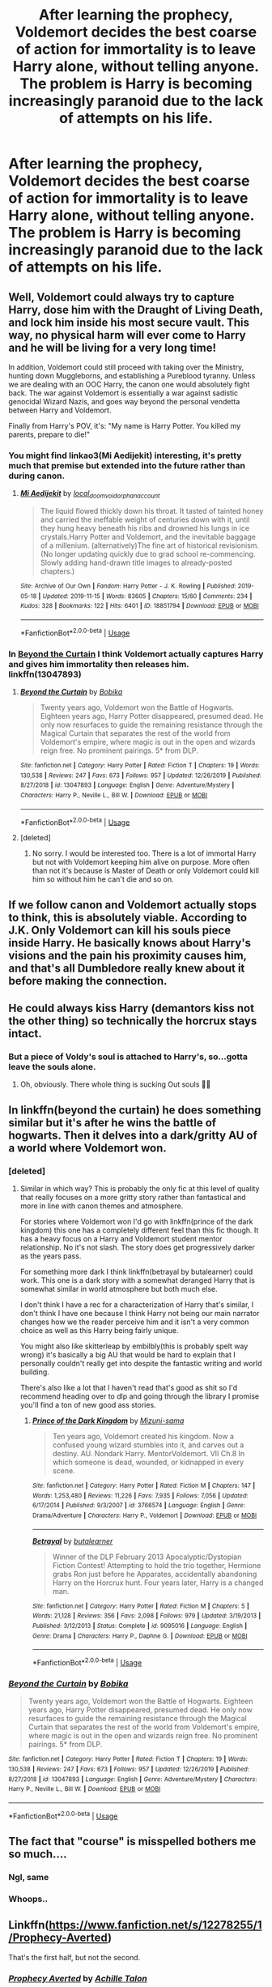 #+TITLE: After learning the prophecy, Voldemort decides the best coarse of action for immortality is to leave Harry alone, without telling anyone. The problem is Harry is becoming increasingly paranoid due to the lack of attempts on his life.

* After learning the prophecy, Voldemort decides the best coarse of action for immortality is to leave Harry alone, without telling anyone. The problem is Harry is becoming increasingly paranoid due to the lack of attempts on his life.
:PROPERTIES:
:Author: Rewzone
:Score: 340
:DateUnix: 1591901318.0
:DateShort: 2020-Jun-11
:FlairText: Prompt
:END:

** Well, Voldemort could always try to capture Harry, dose him with the Draught of Living Death, and lock him inside his most secure vault. This way, no physical harm will ever come to Harry and he will be living for a very long time!

In addition, Voldemort could still proceed with taking over the Ministry, hunting down Muggleborns, and establishing a Pureblood tyranny. Unless we are dealing with an OOC Harry, the canon one would absolutely fight back. The war against Voldemort is essentially a war against sadistic genocidal Wizard Nazis, and goes way beyond the personal vendetta between Harry and Voldemort.

Finally from Harry's POV, it's: "My name is Harry Potter. You killed my parents, prepare to die!"
:PROPERTIES:
:Author: InquisitorCOC
:Score: 122
:DateUnix: 1591911125.0
:DateShort: 2020-Jun-12
:END:

*** You might find linkao3(Mi Aedijekit) interesting, it's pretty much that premise but extended into the future rather than during canon.
:PROPERTIES:
:Author: colorandtimbre
:Score: 35
:DateUnix: 1591913493.0
:DateShort: 2020-Jun-12
:END:

**** [[https://archiveofourown.org/works/18851794][*/Mi Aedijekit/*]] by [[https://www.archiveofourown.org/users/local_doom_void/pseuds/local_doom_void/users/orphan_account/pseuds/orphan_account][/local_doom_voidorphan_account/]]

#+begin_quote
  The liquid flowed thickly down his throat. It tasted of tainted honey and carried the ineffable weight of centuries down with it, until they hung heavy beneath his ribs and drowned his lungs in ice crystals.Harry Potter and Voldemort, and the inevitable baggage of a millenium. (alternatively)The fine art of historical revisionism.(No longer updating quickly due to grad school re-commencing. Slowly adding hand-drawn title images to already-posted chapters.)
#+end_quote

^{/Site/:} ^{Archive} ^{of} ^{Our} ^{Own} ^{*|*} ^{/Fandom/:} ^{Harry} ^{Potter} ^{-} ^{J.} ^{K.} ^{Rowling} ^{*|*} ^{/Published/:} ^{2019-05-18} ^{*|*} ^{/Updated/:} ^{2019-11-15} ^{*|*} ^{/Words/:} ^{83605} ^{*|*} ^{/Chapters/:} ^{15/60} ^{*|*} ^{/Comments/:} ^{234} ^{*|*} ^{/Kudos/:} ^{328} ^{*|*} ^{/Bookmarks/:} ^{122} ^{*|*} ^{/Hits/:} ^{6401} ^{*|*} ^{/ID/:} ^{18851794} ^{*|*} ^{/Download/:} ^{[[https://archiveofourown.org/downloads/18851794/Mi%20Aedijekit.epub?updated_at=1576681313][EPUB]]} ^{or} ^{[[https://archiveofourown.org/downloads/18851794/Mi%20Aedijekit.mobi?updated_at=1576681313][MOBI]]}

--------------

*FanfictionBot*^{2.0.0-beta} | [[https://github.com/tusing/reddit-ffn-bot/wiki/Usage][Usage]]
:PROPERTIES:
:Author: FanfictionBot
:Score: 12
:DateUnix: 1591913510.0
:DateShort: 2020-Jun-12
:END:


*** In [[https://www.fanfiction.net/s/13047893/1/Beyond-the-Curtain][Beyond the Curtain]] I think Voldemort actually captures Harry and gives him immortality then releases him. linkffn(13047893)
:PROPERTIES:
:Author: MoleOfWar
:Score: 6
:DateUnix: 1591954871.0
:DateShort: 2020-Jun-12
:END:

**** [[https://www.fanfiction.net/s/13047893/1/][*/Beyond the Curtain/*]] by [[https://www.fanfiction.net/u/3820867/Bobika][/Bobika/]]

#+begin_quote
  Twenty years ago, Voldemort won the Battle of Hogwarts. Eighteen years ago, Harry Potter disappeared, presumed dead. He only now resurfaces to guide the remaining resistance through the Magical Curtain that separates the rest of the world from Voldemort's empire, where magic is out in the open and wizards reign free. No prominent pairings. 5* from DLP.
#+end_quote

^{/Site/:} ^{fanfiction.net} ^{*|*} ^{/Category/:} ^{Harry} ^{Potter} ^{*|*} ^{/Rated/:} ^{Fiction} ^{T} ^{*|*} ^{/Chapters/:} ^{19} ^{*|*} ^{/Words/:} ^{130,538} ^{*|*} ^{/Reviews/:} ^{247} ^{*|*} ^{/Favs/:} ^{673} ^{*|*} ^{/Follows/:} ^{957} ^{*|*} ^{/Updated/:} ^{12/26/2019} ^{*|*} ^{/Published/:} ^{8/27/2018} ^{*|*} ^{/id/:} ^{13047893} ^{*|*} ^{/Language/:} ^{English} ^{*|*} ^{/Genre/:} ^{Adventure/Mystery} ^{*|*} ^{/Characters/:} ^{Harry} ^{P.,} ^{Neville} ^{L.,} ^{Bill} ^{W.} ^{*|*} ^{/Download/:} ^{[[http://www.ff2ebook.com/old/ffn-bot/index.php?id=13047893&source=ff&filetype=epub][EPUB]]} ^{or} ^{[[http://www.ff2ebook.com/old/ffn-bot/index.php?id=13047893&source=ff&filetype=mobi][MOBI]]}

--------------

*FanfictionBot*^{2.0.0-beta} | [[https://github.com/tusing/reddit-ffn-bot/wiki/Usage][Usage]]
:PROPERTIES:
:Author: FanfictionBot
:Score: 3
:DateUnix: 1591954878.0
:DateShort: 2020-Jun-12
:END:


**** [deleted]
:PROPERTIES:
:Score: 2
:DateUnix: 1593329716.0
:DateShort: 2020-Jun-28
:END:

***** No sorry. I would be interested too. There is a lot of immortal Harry but not with Voldemort keeping him alive on purpose. More often than not it's because is Master of Death or only Voldemort could kill him so without him he can't die and so on.
:PROPERTIES:
:Author: MoleOfWar
:Score: 3
:DateUnix: 1593355905.0
:DateShort: 2020-Jun-28
:END:


** If we follow canon and Voldemort actually stops to think, this is absolutely viable. According to J.K. Only Voldemort can kill his souls piece inside Harry. He basically knows about Harry's visions and the pain his proximity causes him, and that's all Dumbledore really knew about it before making the connection.
:PROPERTIES:
:Author: Eressar86p
:Score: 21
:DateUnix: 1591927100.0
:DateShort: 2020-Jun-12
:END:


** He could always kiss Harry (demantors kiss not the other thing) so technically the horcrux stays intact.
:PROPERTIES:
:Author: paulfromtwitch
:Score: 18
:DateUnix: 1591924089.0
:DateShort: 2020-Jun-12
:END:

*** But a piece of Voldy's soul is attached to Harry's, so...gotta leave the souls alone.
:PROPERTIES:
:Author: TheAmazingHawkeye
:Score: 8
:DateUnix: 1591933758.0
:DateShort: 2020-Jun-12
:END:

**** Oh, obviously. There whole thing is sucking Out souls 🤦‍♂️
:PROPERTIES:
:Author: paulfromtwitch
:Score: 8
:DateUnix: 1591936794.0
:DateShort: 2020-Jun-12
:END:


** In linkffn(beyond the curtain) he does something similar but it's after he wins the battle of hogwarts. Then it delves into a dark/gritty AU of a world where Voldemort won.
:PROPERTIES:
:Author: GravityMyGuy
:Score: 9
:DateUnix: 1591930104.0
:DateShort: 2020-Jun-12
:END:

*** [deleted]
:PROPERTIES:
:Score: 2
:DateUnix: 1593329789.0
:DateShort: 2020-Jun-28
:END:

**** Similar in which way? This is probably the only fic at this level of quality that really focuses on a more gritty story rather than fantastical and more in line with canon themes and atmosphere.

For stories where Voldemort won I'd go with linkffn(prince of the dark kingdom) this one has a completely different feel than this fic though. It has a heavy focus on a Harry and Voldemort student mentor relationship. No it's not slash. The story does get progressively darker as the years pass.

For something more dark I think linkffn(betrayal by butalearner) could work. This one is a dark story with a somewhat deranged Harry that is somewhat similar in world atmosphere but both much else.

I don't think I have a rec for a characterization of Harry that's similar, I don't think I have one because I think Harry not being our main narrator changes how we the reader perceive him and it isn't a very common choice as well as this Harry being fairly unique.

You might also like skitterleap by embilbly(this is probably spelt way wrong) it's basically a big AU that would be hard to explain that I personally couldn't really get into despite the fantastic writing and world building.

There's also like a lot that I haven't read that's good as shit so I'd recommend heading over to dlp and going through the library I promise you'll find a ton of new good ass stories.
:PROPERTIES:
:Author: GravityMyGuy
:Score: 3
:DateUnix: 1593330465.0
:DateShort: 2020-Jun-28
:END:

***** [[https://www.fanfiction.net/s/3766574/1/][*/Prince of the Dark Kingdom/*]] by [[https://www.fanfiction.net/u/1355498/Mizuni-sama][/Mizuni-sama/]]

#+begin_quote
  Ten years ago, Voldemort created his kingdom. Now a confused young wizard stumbles into it, and carves out a destiny. AU. Nondark Harry. MentorVoldemort. VII Ch.8 In which someone is dead, wounded, or kidnapped in every scene.
#+end_quote

^{/Site/:} ^{fanfiction.net} ^{*|*} ^{/Category/:} ^{Harry} ^{Potter} ^{*|*} ^{/Rated/:} ^{Fiction} ^{M} ^{*|*} ^{/Chapters/:} ^{147} ^{*|*} ^{/Words/:} ^{1,253,480} ^{*|*} ^{/Reviews/:} ^{11,226} ^{*|*} ^{/Favs/:} ^{7,935} ^{*|*} ^{/Follows/:} ^{7,056} ^{*|*} ^{/Updated/:} ^{6/17/2014} ^{*|*} ^{/Published/:} ^{9/3/2007} ^{*|*} ^{/id/:} ^{3766574} ^{*|*} ^{/Language/:} ^{English} ^{*|*} ^{/Genre/:} ^{Drama/Adventure} ^{*|*} ^{/Characters/:} ^{Harry} ^{P.,} ^{Voldemort} ^{*|*} ^{/Download/:} ^{[[http://www.ff2ebook.com/old/ffn-bot/index.php?id=3766574&source=ff&filetype=epub][EPUB]]} ^{or} ^{[[http://www.ff2ebook.com/old/ffn-bot/index.php?id=3766574&source=ff&filetype=mobi][MOBI]]}

--------------

[[https://www.fanfiction.net/s/9095016/1/][*/Betrayal/*]] by [[https://www.fanfiction.net/u/4024547/butalearner][/butalearner/]]

#+begin_quote
  Winner of the DLP February 2013 Apocalyptic/Dystopian Fiction Contest! Attempting to hold the trio together, Hermione grabs Ron just before he Apparates, accidentally abandoning Harry on the Horcrux hunt. Four years later, Harry is a changed man.
#+end_quote

^{/Site/:} ^{fanfiction.net} ^{*|*} ^{/Category/:} ^{Harry} ^{Potter} ^{*|*} ^{/Rated/:} ^{Fiction} ^{M} ^{*|*} ^{/Chapters/:} ^{5} ^{*|*} ^{/Words/:} ^{21,128} ^{*|*} ^{/Reviews/:} ^{356} ^{*|*} ^{/Favs/:} ^{2,098} ^{*|*} ^{/Follows/:} ^{979} ^{*|*} ^{/Updated/:} ^{3/19/2013} ^{*|*} ^{/Published/:} ^{3/12/2013} ^{*|*} ^{/Status/:} ^{Complete} ^{*|*} ^{/id/:} ^{9095016} ^{*|*} ^{/Language/:} ^{English} ^{*|*} ^{/Genre/:} ^{Drama} ^{*|*} ^{/Characters/:} ^{Harry} ^{P.,} ^{Daphne} ^{G.} ^{*|*} ^{/Download/:} ^{[[http://www.ff2ebook.com/old/ffn-bot/index.php?id=9095016&source=ff&filetype=epub][EPUB]]} ^{or} ^{[[http://www.ff2ebook.com/old/ffn-bot/index.php?id=9095016&source=ff&filetype=mobi][MOBI]]}

--------------

*FanfictionBot*^{2.0.0-beta} | [[https://github.com/tusing/reddit-ffn-bot/wiki/Usage][Usage]]
:PROPERTIES:
:Author: FanfictionBot
:Score: 1
:DateUnix: 1593330482.0
:DateShort: 2020-Jun-28
:END:


*** [[https://www.fanfiction.net/s/13047893/1/][*/Beyond the Curtain/*]] by [[https://www.fanfiction.net/u/3820867/Bobika][/Bobika/]]

#+begin_quote
  Twenty years ago, Voldemort won the Battle of Hogwarts. Eighteen years ago, Harry Potter disappeared, presumed dead. He only now resurfaces to guide the remaining resistance through the Magical Curtain that separates the rest of the world from Voldemort's empire, where magic is out in the open and wizards reign free. No prominent pairings. 5* from DLP.
#+end_quote

^{/Site/:} ^{fanfiction.net} ^{*|*} ^{/Category/:} ^{Harry} ^{Potter} ^{*|*} ^{/Rated/:} ^{Fiction} ^{T} ^{*|*} ^{/Chapters/:} ^{19} ^{*|*} ^{/Words/:} ^{130,538} ^{*|*} ^{/Reviews/:} ^{247} ^{*|*} ^{/Favs/:} ^{673} ^{*|*} ^{/Follows/:} ^{957} ^{*|*} ^{/Updated/:} ^{12/26/2019} ^{*|*} ^{/Published/:} ^{8/27/2018} ^{*|*} ^{/id/:} ^{13047893} ^{*|*} ^{/Language/:} ^{English} ^{*|*} ^{/Genre/:} ^{Adventure/Mystery} ^{*|*} ^{/Characters/:} ^{Harry} ^{P.,} ^{Neville} ^{L.,} ^{Bill} ^{W.} ^{*|*} ^{/Download/:} ^{[[http://www.ff2ebook.com/old/ffn-bot/index.php?id=13047893&source=ff&filetype=epub][EPUB]]} ^{or} ^{[[http://www.ff2ebook.com/old/ffn-bot/index.php?id=13047893&source=ff&filetype=mobi][MOBI]]}

--------------

*FanfictionBot*^{2.0.0-beta} | [[https://github.com/tusing/reddit-ffn-bot/wiki/Usage][Usage]]
:PROPERTIES:
:Author: FanfictionBot
:Score: 1
:DateUnix: 1591930130.0
:DateShort: 2020-Jun-12
:END:


** The fact that "course" is misspelled bothers me so much....
:PROPERTIES:
:Author: NikoMoss
:Score: 6
:DateUnix: 1591939554.0
:DateShort: 2020-Jun-12
:END:

*** Ngl, same
:PROPERTIES:
:Author: DarkJutten
:Score: 5
:DateUnix: 1591959251.0
:DateShort: 2020-Jun-12
:END:


*** Whoops..
:PROPERTIES:
:Author: Rewzone
:Score: 2
:DateUnix: 1591972713.0
:DateShort: 2020-Jun-12
:END:


** Linkffn([[https://www.fanfiction.net/s/12278255/1/Prophecy-Averted]])

That's the first half, but not the second.
:PROPERTIES:
:Author: Sefera17
:Score: 2
:DateUnix: 1591937569.0
:DateShort: 2020-Jun-12
:END:

*** [[https://www.fanfiction.net/s/12278255/1/][*/Prophecy Averted/*]] by [[https://www.fanfiction.net/u/7922987/Achille-Talon][/Achille Talon/]]

#+begin_quote
  Single point of divergence, one-shot. The Death Eaters succeed in getting the Prophecy to Voldemort, and this rather changes matters. Lord Voldemort wants to kill Harry Potter, yes, but he won't be the toy of Fate.
#+end_quote

^{/Site/:} ^{fanfiction.net} ^{*|*} ^{/Category/:} ^{Harry} ^{Potter} ^{*|*} ^{/Rated/:} ^{Fiction} ^{K+} ^{*|*} ^{/Words/:} ^{920} ^{*|*} ^{/Reviews/:} ^{5} ^{*|*} ^{/Favs/:} ^{17} ^{*|*} ^{/Follows/:} ^{5} ^{*|*} ^{/Published/:} ^{12/18/2016} ^{*|*} ^{/Status/:} ^{Complete} ^{*|*} ^{/id/:} ^{12278255} ^{*|*} ^{/Language/:} ^{English} ^{*|*} ^{/Download/:} ^{[[http://www.ff2ebook.com/old/ffn-bot/index.php?id=12278255&source=ff&filetype=epub][EPUB]]} ^{or} ^{[[http://www.ff2ebook.com/old/ffn-bot/index.php?id=12278255&source=ff&filetype=mobi][MOBI]]}

--------------

*FanfictionBot*^{2.0.0-beta} | [[https://github.com/tusing/reddit-ffn-bot/wiki/Usage][Usage]]
:PROPERTIES:
:Author: FanfictionBot
:Score: 1
:DateUnix: 1591937578.0
:DateShort: 2020-Jun-12
:END:


** I never finished reading the fic as I found a more interesting one and it kinda drifted away into the backlog, but linkffn(Prized) has Voldemort start to protect Harry after figuring it out.
:PROPERTIES:
:Author: Myreque_BTW
:Score: 2
:DateUnix: 1591926252.0
:DateShort: 2020-Jun-12
:END:

*** [[https://www.fanfiction.net/s/10089646/1/][*/Prized/*]] by [[https://www.fanfiction.net/u/2256653/Na-hiel][/Na'hiel/]]

#+begin_quote
  Severus Snape's loyalty has always been to Harry, not to Dumbledore or the Order. When he finds out that Harry is a horcrux and Dumbledore intends to have him killed, Severus goes to the Dark Lord with the information in an effort to save Harry's life, and in doing so changes the fate of the world. Eventual slash, rating subject to change.
#+end_quote

^{/Site/:} ^{fanfiction.net} ^{*|*} ^{/Category/:} ^{Harry} ^{Potter} ^{*|*} ^{/Rated/:} ^{Fiction} ^{M} ^{*|*} ^{/Chapters/:} ^{49} ^{*|*} ^{/Words/:} ^{127,340} ^{*|*} ^{/Reviews/:} ^{1,561} ^{*|*} ^{/Favs/:} ^{3,130} ^{*|*} ^{/Follows/:} ^{3,363} ^{*|*} ^{/Updated/:} ^{7/17/2018} ^{*|*} ^{/Published/:} ^{2/7/2014} ^{*|*} ^{/Status/:} ^{Complete} ^{*|*} ^{/id/:} ^{10089646} ^{*|*} ^{/Language/:} ^{English} ^{*|*} ^{/Genre/:} ^{Romance/Drama} ^{*|*} ^{/Characters/:} ^{<Harry} ^{P.,} ^{Draco} ^{M.,} ^{Voldemort>} ^{Severus} ^{S.} ^{*|*} ^{/Download/:} ^{[[http://www.ff2ebook.com/old/ffn-bot/index.php?id=10089646&source=ff&filetype=epub][EPUB]]} ^{or} ^{[[http://www.ff2ebook.com/old/ffn-bot/index.php?id=10089646&source=ff&filetype=mobi][MOBI]]}

--------------

*FanfictionBot*^{2.0.0-beta} | [[https://github.com/tusing/reddit-ffn-bot/wiki/Usage][Usage]]
:PROPERTIES:
:Author: FanfictionBot
:Score: 1
:DateUnix: 1591926274.0
:DateShort: 2020-Jun-12
:END:


** It started slow... Like jumping up when someone patted him on the back unexpectedly. Looking behind his back in empty corridor. Joking about security questions if they were to split in a fight. And then bloomed into full fledged paranoia Moody would be proud of. Not only Harry with single minded purpose learned new defensive spells, he dived into warding magics, barriers, Occlumency - anything that could help him survive.

When Voldemort met him next time, Harry who stood before him was anxiety ridden, trigger happy teenager with more ways to kill human being than even Dark Lord could imagine.
:PROPERTIES:
:Author: MoDthestralHostler
:Score: 1
:DateUnix: 1591978475.0
:DateShort: 2020-Jun-12
:END:
